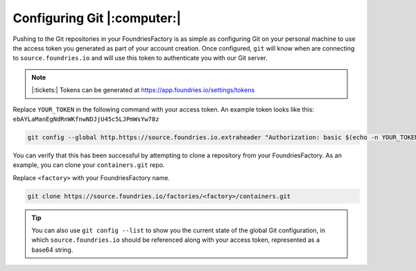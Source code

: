 .. _ref-git-config:

Configuring Git |:computer:|
============================

Pushing to the Git repositories in your FoundriesFactory is as simple as
configuring Git on your personal machine to use the access token you generated
as part of your account creation. Once configured, ``git`` will know when are
connecting to ``source.foundries.io`` and will use this token to authenticate
you with our Git server.

.. note:: |:tickets:| Tokens can be generated at https://app.foundries.io/settings/tokens

Replace ``YOUR_TOKEN`` in the following command with your access token. An
example token looks like this: ``ebAYLaManEgNdRnWKfnwNDJjU45c5LJPmWsYw78z``

.. code-block:: console
 
   git config --global http.https://source.foundries.io.extraheader "Authorization: basic $(echo -n YOUR_TOKEN | base64 -w0)"

You can verify that this has been successful by attempting to clone a repository
from your FoundriesFactory. As an example, you can clone your ``containers.git``
repo. 

Replace ``<factory>`` with your FoundriesFactory name.

.. code-block:: console
 
   git clone https://source.foundries.io/factories/<factory>/containers.git

.. tip::
   
   You can also use ``git config --list`` to show you the current state of the
   global Git configuration, in which ``source.foundries.io`` should be referenced
   along with your access token, represented as a base64 string.

.. todo::
   
   **git-config** add :ref: to 'FoundriesFactory', 'access token', 'account
   creation', 'ci scripts' when pages are available

